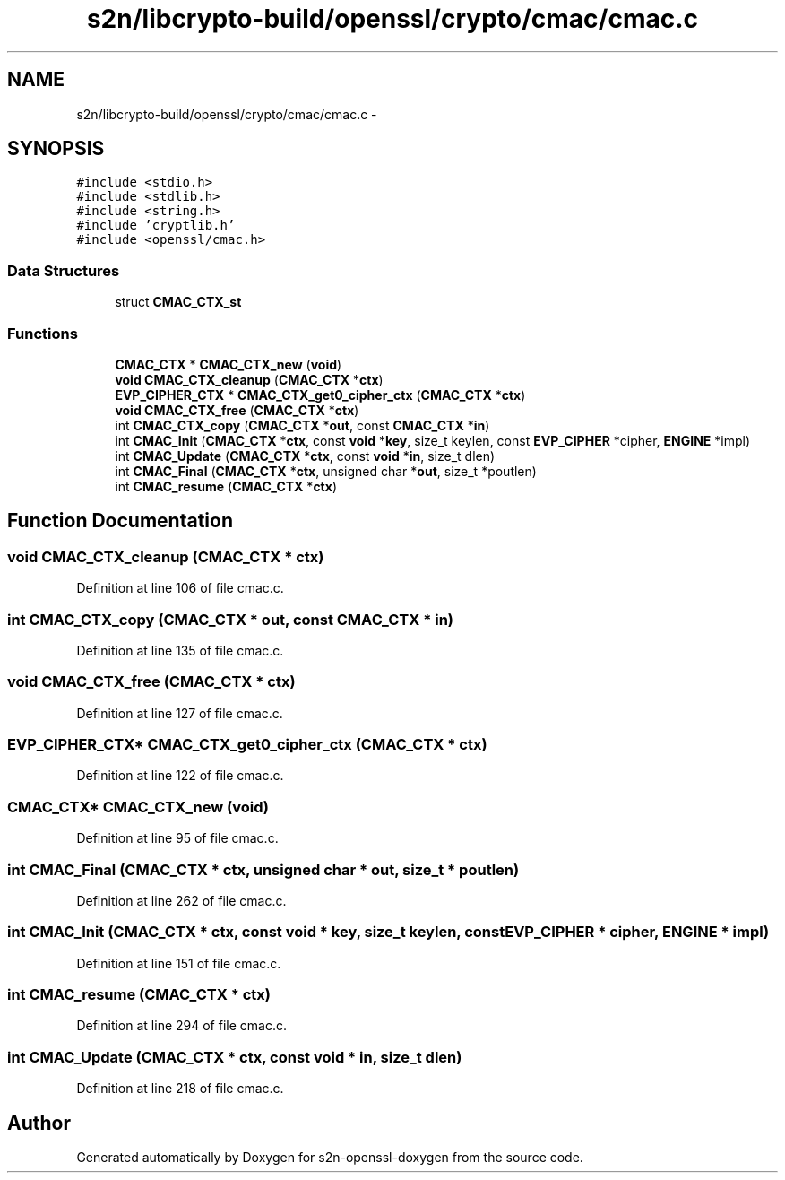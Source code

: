.TH "s2n/libcrypto-build/openssl/crypto/cmac/cmac.c" 3 "Thu Jun 30 2016" "s2n-openssl-doxygen" \" -*- nroff -*-
.ad l
.nh
.SH NAME
s2n/libcrypto-build/openssl/crypto/cmac/cmac.c \- 
.SH SYNOPSIS
.br
.PP
\fC#include <stdio\&.h>\fP
.br
\fC#include <stdlib\&.h>\fP
.br
\fC#include <string\&.h>\fP
.br
\fC#include 'cryptlib\&.h'\fP
.br
\fC#include <openssl/cmac\&.h>\fP
.br

.SS "Data Structures"

.in +1c
.ti -1c
.RI "struct \fBCMAC_CTX_st\fP"
.br
.in -1c
.SS "Functions"

.in +1c
.ti -1c
.RI "\fBCMAC_CTX\fP * \fBCMAC_CTX_new\fP (\fBvoid\fP)"
.br
.ti -1c
.RI "\fBvoid\fP \fBCMAC_CTX_cleanup\fP (\fBCMAC_CTX\fP *\fBctx\fP)"
.br
.ti -1c
.RI "\fBEVP_CIPHER_CTX\fP * \fBCMAC_CTX_get0_cipher_ctx\fP (\fBCMAC_CTX\fP *\fBctx\fP)"
.br
.ti -1c
.RI "\fBvoid\fP \fBCMAC_CTX_free\fP (\fBCMAC_CTX\fP *\fBctx\fP)"
.br
.ti -1c
.RI "int \fBCMAC_CTX_copy\fP (\fBCMAC_CTX\fP *\fBout\fP, const \fBCMAC_CTX\fP *\fBin\fP)"
.br
.ti -1c
.RI "int \fBCMAC_Init\fP (\fBCMAC_CTX\fP *\fBctx\fP, const \fBvoid\fP *\fBkey\fP, size_t keylen, const \fBEVP_CIPHER\fP *cipher, \fBENGINE\fP *impl)"
.br
.ti -1c
.RI "int \fBCMAC_Update\fP (\fBCMAC_CTX\fP *\fBctx\fP, const \fBvoid\fP *\fBin\fP, size_t dlen)"
.br
.ti -1c
.RI "int \fBCMAC_Final\fP (\fBCMAC_CTX\fP *\fBctx\fP, unsigned char *\fBout\fP, size_t *poutlen)"
.br
.ti -1c
.RI "int \fBCMAC_resume\fP (\fBCMAC_CTX\fP *\fBctx\fP)"
.br
.in -1c
.SH "Function Documentation"
.PP 
.SS "\fBvoid\fP CMAC_CTX_cleanup (\fBCMAC_CTX\fP * ctx)"

.PP
Definition at line 106 of file cmac\&.c\&.
.SS "int CMAC_CTX_copy (\fBCMAC_CTX\fP * out, const \fBCMAC_CTX\fP * in)"

.PP
Definition at line 135 of file cmac\&.c\&.
.SS "\fBvoid\fP CMAC_CTX_free (\fBCMAC_CTX\fP * ctx)"

.PP
Definition at line 127 of file cmac\&.c\&.
.SS "\fBEVP_CIPHER_CTX\fP* CMAC_CTX_get0_cipher_ctx (\fBCMAC_CTX\fP * ctx)"

.PP
Definition at line 122 of file cmac\&.c\&.
.SS "\fBCMAC_CTX\fP* CMAC_CTX_new (\fBvoid\fP)"

.PP
Definition at line 95 of file cmac\&.c\&.
.SS "int CMAC_Final (\fBCMAC_CTX\fP * ctx, unsigned char * out, size_t * poutlen)"

.PP
Definition at line 262 of file cmac\&.c\&.
.SS "int CMAC_Init (\fBCMAC_CTX\fP * ctx, const \fBvoid\fP * key, size_t keylen, const \fBEVP_CIPHER\fP * cipher, \fBENGINE\fP * impl)"

.PP
Definition at line 151 of file cmac\&.c\&.
.SS "int CMAC_resume (\fBCMAC_CTX\fP * ctx)"

.PP
Definition at line 294 of file cmac\&.c\&.
.SS "int CMAC_Update (\fBCMAC_CTX\fP * ctx, const \fBvoid\fP * in, size_t dlen)"

.PP
Definition at line 218 of file cmac\&.c\&.
.SH "Author"
.PP 
Generated automatically by Doxygen for s2n-openssl-doxygen from the source code\&.
